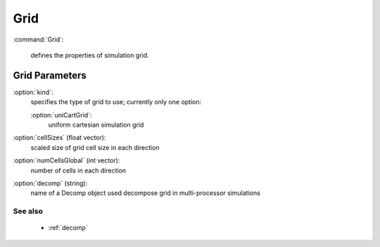 .. _grid:

Grid
---------------------

:command:`Grid`:

    defines the properties of simulation grid.


Grid Parameters
^^^^^^^^^^^^^^^^^^^^^^^^^^^^^

:option:`kind`:
    specifies the type of grid to use; currently only one option:
    
    :option:`uniCartGrid`:
        uniform cartesian simulation grid


:option:`cellSizes` (float vector):
    scaled size of grid cell size in each direction

:option:`numCellsGlobal` (int vector):
    number of cells in each direction

:option:`decomp` (string):
    name of a Decomp object used decompose grid in multi-processor simulations


        
See also
~~~~~~~~~~~~

    - :ref:`decomp` 
